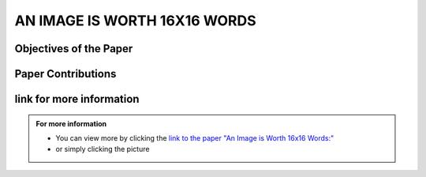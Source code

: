 AN IMAGE IS WORTH 16X16 WORDS
=============================

Objectives of the Paper
-------------------------
 
.. raw:: html

    <p style="text-align: justify;"><span style="color:blue;">  

    What problem is the paper tackling?
    </span>
    
    <span style="color:#00008B;">  

    The paper addresses the challenge of applying Transformer architecture to Computer Vision tasks, aiming to reduce the heavy reliance on Convolutional Neural Networks (CNNs) in the field. It argues that this transition would yield comparable results to traditional CNNs while requiring fewer computational resources for training.
    </span></p>


    <p style="text-align: justify;"><span style="color:blue;">  
    What is the relevant background for this problem?
    </span>
    <span style="color:#00008B;">

    Transformers have been extensively used for Natural Language Processing (NLP) tasks, exemplified by state-of-the-art models like BERT and GPT. While there has been some exploration of using transformers for image tasks, it has generally been resource-intensive.
    </span></p>


Paper Contributions
---------------------




link for more information
---------------------------
.. admonition::  For more information

   .. container:: blue-box
   

      * You can view more by clicking the  `link to the paper "An Image is Worth 16x16 Words:" <https://arxiv.org/pdf/1706.03762.pdf>`__ 
        
      * or simply clicking the picture

    
.. image:: /Documentation/images/References/examples.png
   :width: 700
   :align: center
   :alt: Alternative Text
   :target: https://arxiv.org/pdf/1706.03762.pdf